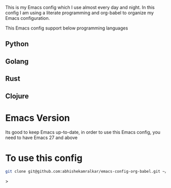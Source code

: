 #+tile: Emacs Config

This is my Emacs config which I use almost every day and night. In this config I am using a literate programming and org-babel to 
organize my Emacs configuration.

This Emacs config support below programming languages

** Python
** Golang
** Rust
** Clojure

* Emacs Version

Its good to keep Emacs up-to-date, in order to use this Emacs config, you need to have Emacs 27 and above

* To use this config

#+begin_src sh
git clone git@github.com:abhishekamralkar/emacs-config-org-babel.git ~/.emacs.d
#+end_src>


